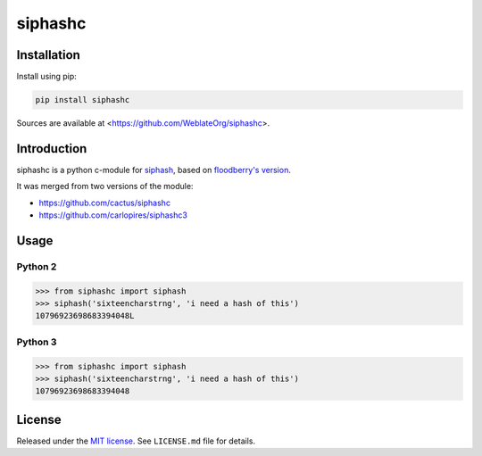 siphashc
========

.. image:: https://travis-ci.org/WeblateOrg/siphashc.svg?branch=master
    :target: https://travis-ci.org/WeblateOrg/siphashc

.. image:: https://ci.appveyor.com/api/projects/status/kgeohtb6as3xd9b7/branch/master?svg=true
    :target: https://ci.appveyor.com/project/nijel/siphashc-merge/branch/master

.. image:: https://api.codacy.com/project/badge/Grade/33758f86fbf44e929d85f47390093771    
    :target: https://www.codacy.com/app/Weblate/siphashc

.. image:: https://img.shields.io/pypi/dm/siphashc.svg
    :target: https://pypi.python.org/pypi/siphashc
    :alt: PyPI package

Installation
~~~~~~~~~~~~

Install using pip:

.. code-block:: sh

    pip install siphashc

Sources are available at <https://github.com/WeblateOrg/siphashc>.

Introduction
~~~~~~~~~~~~

siphashc is a python c-module for
`siphash <https://131002.net/siphash/>`__, based on `floodberry's
version <https://github.com/floodyberry/siphash>`__.

It was merged from two versions of the module:

-  https://github.com/cactus/siphashc
-  https://github.com/carlopires/siphashc3

Usage
~~~~~

Python 2
^^^^^^^^

.. code:: python

    >>> from siphashc import siphash
    >>> siphash('sixteencharstrng', 'i need a hash of this')
    10796923698683394048L

Python 3
^^^^^^^^

.. code:: python

    >>> from siphashc import siphash
    >>> siphash('sixteencharstrng', 'i need a hash of this')
    10796923698683394048

License
~~~~~~~

Released under the `MIT
license <http://www.opensource.org/licenses/mit-license.php>`__. See
``LICENSE.md`` file for details.
